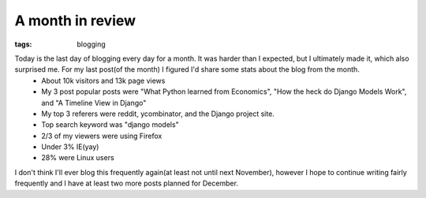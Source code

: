 
A month in review
=================

:tags: blogging

Today is the last day of blogging every day for a month.  It was harder than I expected, but I ultimately made it, which also surprised me.  For my last post(of the month) I figured I'd share some stats about the blog from the month.
 * About 10k visitors and 13k page views
 * My 3 post popular posts were "What Python learned from Economics", "How the heck do Django Models Work", and "A Timeline View in Django"
 * My top 3 referers were reddit, ycombinator, and the Django project site.
 * Top search keyword was "django models"
 * 2/3 of my viewers were using Firefox
 * Under 3% IE(yay)
 * 28% were Linux users

I don't think I'll ever blog this frequently again(at least not until next November), however I hope to continue writing fairly frequently and I have at least two more posts planned for December.
